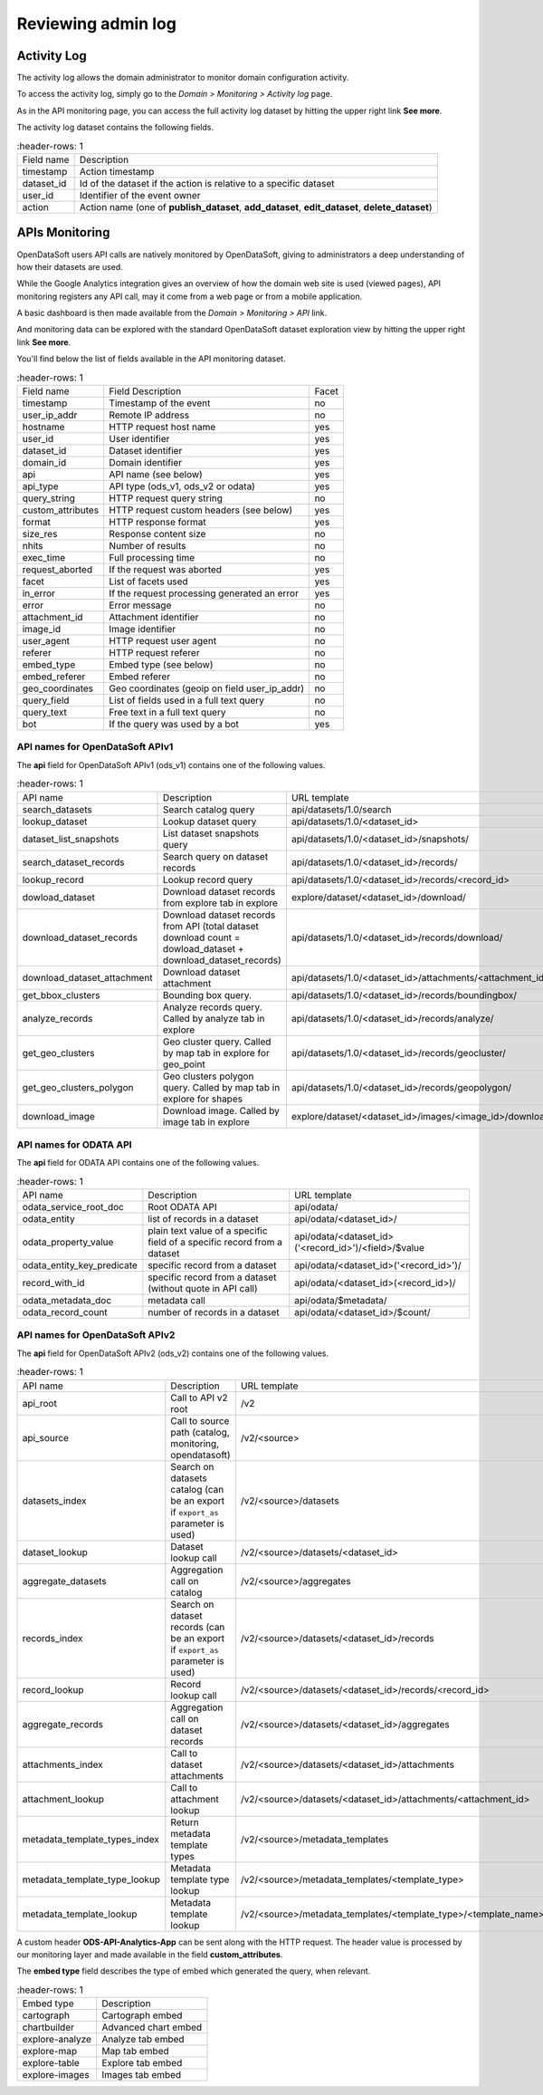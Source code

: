 Reviewing admin log
===================

Activity Log
------------

The activity log allows the domain administrator to monitor domain configuration activity.

To access the activity log, simply go to the *Domain > Monitoring > Activity log* page.

.. image:: admin_log__activity-log--en.jpg
    :alt: Activity log

As in the API monitoring page, you can access the full activity log dataset by hitting the upper right link
**See more**.

The activity log dataset contains the following fields.

.. list-table::
    :header-rows: 1

   * * Field name
     * Description
   * * timestamp
     * Action timestamp
   * * dataset_id
     * Id of the dataset if the action is relative to a specific dataset
   * * user_id
     * Identifier of the event owner
   * * action
     * Action name (one of **publish_dataset**, **add_dataset**, **edit_dataset**, **delete_dataset**)



APIs Monitoring
---------------

OpenDataSoft users API calls are natively monitored by OpenDataSoft, giving to administrators a deep understanding of how their datasets are used.

While the Google Analytics integration gives an overview of how the domain web site is used (viewed pages), API
monitoring registers any API call, may it come from a web page or from a mobile application.

A basic dashboard is then made available from the *Domain > Monitoring > API* link.

.. image:: admin_log__api-monitoring--en.jpg
    :alt: An API Monitoring Dashboard

And monitoring data can be explored with the standard OpenDataSoft dataset exploration view by hitting the upper right
link **See more**.

You'll find below the list of fields available in the API monitoring dataset.

.. list-table::
    :header-rows: 1

   * * Field name
     * Field Description
     * Facet
   * * timestamp
     * Timestamp of the event
     * no
   * * user_ip_addr
     * Remote IP address
     * no
   * * hostname
     * HTTP request host name
     * yes
   * * user_id
     *  User identifier
     * yes
   * * dataset_id
     * Dataset identifier
     * yes
   * * domain_id
     * Domain identifier
     * yes
   * * api
     * API name (see below)
     * yes
   * * api_type
     * API type (ods_v1, ods_v2 or odata)
     * yes
   * * query_string
     * HTTP request query string
     * no
   * * custom_attributes
     * HTTP request custom headers (see below)
     * yes
   * * format
     * HTTP response format
     * yes
   * * size_res
     * Response content size
     * no
   * * nhits
     * Number of results
     * no
   * * exec_time
     * Full processing time
     * no
   * * request_aborted
     * If the request was aborted
     * yes
   * * facet
     *  List of facets used
     * yes
   * * in_error
     * If the request processing generated an error
     * yes
   * * error
     * Error message
     * no
   * * attachment_id
     * Attachment identifier
     * no
   * * image_id
     * Image identifier
     * no
   * * user_agent
     * HTTP request user agent
     * no
   * * referer
     * HTTP request referer
     * no
   * * embed_type
     * Embed type (see below)
     * no
   * * embed_referer
     * Embed referer
     * no
   * * geo_coordinates
     * Geo coordinates (geoip on field user_ip_addr)
     * no
   * * query_field
     * List of fields used in a full text query
     * no
   * * query_text
     * Free text in a full text query
     * no
   * * bot
     * If the query was used by a bot
     * yes


API names for OpenDataSoft APIv1
~~~~~~~~~~~~~~~~~~~~~~~~~~~~~~~~

The **api** field for OpenDataSoft APIv1 (ods_v1) contains one of the following values.

.. list-table::
    :header-rows: 1

   * * API name
     * Description
     * URL template
   * * search_datasets
     * Search catalog query
     * api/datasets/1.0/search
   * * lookup_dataset
     * Lookup dataset query
     * api/datasets/1.0/<dataset_id>
   * * dataset_list_snapshots
     * List dataset snapshots query
     * api/datasets/1.0/<dataset_id>/snapshots/
   * * search_dataset_records
     * Search query on dataset records
     * api/datasets/1.0/<dataset_id>/records/
   * * lookup_record
     * Lookup record query
     * api/datasets/1.0/<dataset_id>/records/<record_id>
   * * dowload_dataset
     * Download dataset records from explore tab in explore
     * explore/dataset/<dataset_id>/download/
   * * download_dataset_records
     * Download dataset records from API (total dataset download count = dowload_dataset + download_dataset_records)
     * api/datasets/1.0/<dataset_id>/records/download/
   * * download_dataset_attachment
     * Download dataset attachment
     * api/datasets/1.0/<dataset_id>/attachments/<attachment_id>/
   * * get_bbox_clusters
     * Bounding box query.
     * api/datasets/1.0/<dataset_id>/records/boundingbox/
   * * analyze_records
     * Analyze records query. Called by analyze tab in explore
     * api/datasets/1.0/<dataset_id>/records/analyze/
   * * get_geo_clusters
     * Geo cluster query. Called by map tab in explore for geo_point
     * api/datasets/1.0/<dataset_id>/records/geocluster/
   * * get_geo_clusters_polygon
     * Geo clusters polygon query. Called by map tab in explore for shapes
     * api/datasets/1.0/<dataset_id>/records/geopolygon/
   * * download_image
     * Download image. Called by image tab in explore
     * explore/dataset/<dataset_id>/images/<image_id>/download/


API names for ODATA API
~~~~~~~~~~~~~~~~~~~~~~~

The **api** field for ODATA API contains one of the following values.

.. list-table::
    :header-rows: 1

   * * API name
     * Description
     * URL template
   * * odata_service_root_doc
     * Root ODATA API
     * api/odata/
   * * odata_entity
     * list of records in a dataset
     * api/odata/<dataset_id>/
   * * odata_property_value
     * plain text value of a specific field of a specific record from a dataset
     * api/odata/<dataset_id>('<record_id>')/<field>/$value
   * * odata_entity_key_predicate
     * specific record from a dataset
     * api/odata/<dataset_id>('<record_id>')/
   * * record_with_id
     * specific record from a dataset (without quote in API call)
     * api/odata/<dataset_id>(<record_id>)/
   * * odata_metadata_doc
     * metadata call
     * api/odata/$metadata/
   * * odata_record_count
     * number of records in a dataset
     * api/odata/<dataset_id>/$count/

API names for OpenDataSoft APIv2
~~~~~~~~~~~~~~~~~~~~~~~~~~~~~~~~

The **api** field for OpenDataSoft APIv2 (ods_v2) contains one of the following values.

.. list-table::
    :header-rows: 1

  * * API name
    * Description
    * URL template
  * * api_root
    * Call to API v2 root
    * /v2
  * * api_source
    * Call to source path (catalog, monitoring, opendatasoft)
    * /v2/<source>
  * * datasets_index
    * Search on datasets catalog (can be an export if ``export_as`` parameter is used)
    * /v2/<source>/datasets
  * * dataset_lookup
    * Dataset lookup call
    * /v2/<source>/datasets/<dataset_id>
  * * aggregate_datasets
    * Aggregation call on catalog
    * /v2/<source>/aggregates
  * * records_index
    * Search on dataset records (can be an export if ``export_as`` parameter is used)
    * /v2/<source>/datasets/<dataset_id>/records
  * * record_lookup
    * Record lookup call
    * /v2/<source>/datasets/<dataset_id>/records/<record_id>
  * * aggregate_records
    * Aggregation call on dataset records
    * /v2/<source>/datasets/<dataset_id>/aggregates
  * * attachments_index
    * Call to dataset attachments
    * /v2/<source>/datasets/<dataset_id>/attachments
  * * attachment_lookup
    * Call to attachment lookup
    * /v2/<source>/datasets/<dataset_id>/attachments/<attachment_id>
  * * metadata_template_types_index
    * Return metadata template types
    * /v2/<source>/metadata_templates
  * * metadata_template_type_lookup
    * Metadata template type lookup
    * /v2/<source>/metadata_templates/<template_type>
  * * metadata_template_lookup
    * Metadata template lookup
    * /v2/<source>/metadata_templates/<template_type>/<template_name>


A custom header **ODS-API-Analytics-App** can be sent along with the HTTP request. The header value is processed by our
monitoring layer and made available in the field **custom_attributes**.

The **embed type** field describes the type of embed which generated the query, when relevant.

.. list-table::
    :header-rows: 1

   * * Embed type
     * Description
   * * cartograph
     * Cartograph embed
   * * chartbuilder
     * Advanced chart embed
   * * explore-analyze
     * Analyze tab embed
   * * explore-map
     * Map tab embed
   * * explore-table
     * Explore tab embed
   * * explore-images
     * Images tab embed

